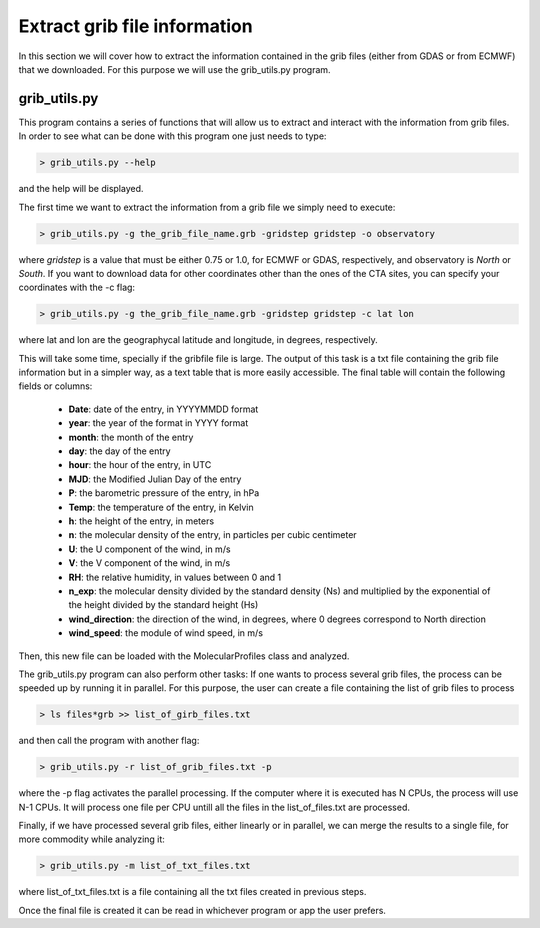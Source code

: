 .. _extract grib file information:

Extract grib file information
=============================

In this section we will cover how to extract the information contained in the grib files (either from GDAS or from ECMWF) that we downloaded.
For this purpose we will use the grib_utils.py program.

grib_utils.py
-------------

This program contains a series of functions that will allow us to extract and interact with the information from grib files. 
In order to see what can be done with this program one just needs to type:

.. code-block:: bash

    > grib_utils.py --help

and the help will be displayed.

The first time we want to extract the information from a grib file we simply need to execute:

.. code-block:: bash

    > grib_utils.py -g the_grib_file_name.grb -gridstep gridstep -o observatory

where *gridstep* is a value that must be either 0.75 or 1.0, for ECMWF or GDAS, respectively, and observatory is *North* or *South*.
If you want to download data for other coordinates other than the ones of the CTA sites, you can specify your coordinates with the -c flag:

.. code-block:: bash

    > grib_utils.py -g the_grib_file_name.grb -gridstep gridstep -c lat lon

where lat and lon are the geographycal latitude and longitude, in degrees, respectively.


This will take some time, specially if the gribfile file is large. The output of this task is a txt file containing the grib file information but in a simpler way, as a text table that is more easily accessible. The final table will contain the following fields or columns:


 -	**Date**: date of the entry, in YYYYMMDD format
 - 	**year**: the year of the format in YYYY format
 -	**month**: the month of the entry
 -	**day**: the day of the entry
 -	**hour**: the hour of the entry, in UTC
 -	**MJD**: the Modified Julian Day of the entry
 -	**P**: the barometric pressure of the entry, in hPa
 -	**Temp**: the temperature of the entry, in Kelvin
 -	**h**: the height of the entry, in meters
 -	**n**: the molecular density of the entry, in particles per cubic centimeter
 -	**U**: the U component of the wind, in m/s
 -	**V**: the V component of the wind, in m/s
 -	**RH**: the relative humidity, in values between 0 and 1
 -	**n_exp**: the molecular density divided by the standard density (Ns) and multiplied by the exponential of the height divided by the standard height (Hs)
 -	**wind_direction**: the direction of the wind, in degrees, where 0 degrees correspond to North direction
 -	**wind_speed**: the module of wind speed, in m/s

Then, this new file can be loaded with the MolecularProfiles class and analyzed.

The grib_utils.py program can also perform other tasks:
If one wants to process several grib files, the process can be speeded up by running it in parallel.
For this purpose, the user can create a file containing the list of grib files to process

.. code-block:: bash

    > ls files*grb >> list_of_girb_files.txt

and then call the program with another flag:

.. code-block:: bash

    > grib_utils.py -r list_of_grib_files.txt -p

where the -p flag activates the parallel processing. If the computer where it is executed has N CPUs, the process will use N-1 CPUs. It will process one file per CPU untill all the files in the list_of_files.txt are processed.

Finally, if we have processed several grib files, either linearly or in parallel, we can merge the results to a single file, for more commodity while analyzing it:

.. code-block:: bash

    > grib_utils.py -m list_of_txt_files.txt

where list_of_txt_files.txt is a file containing all the txt files created in previous steps.

Once the final file is created it can be read in whichever program or app the user prefers. 
